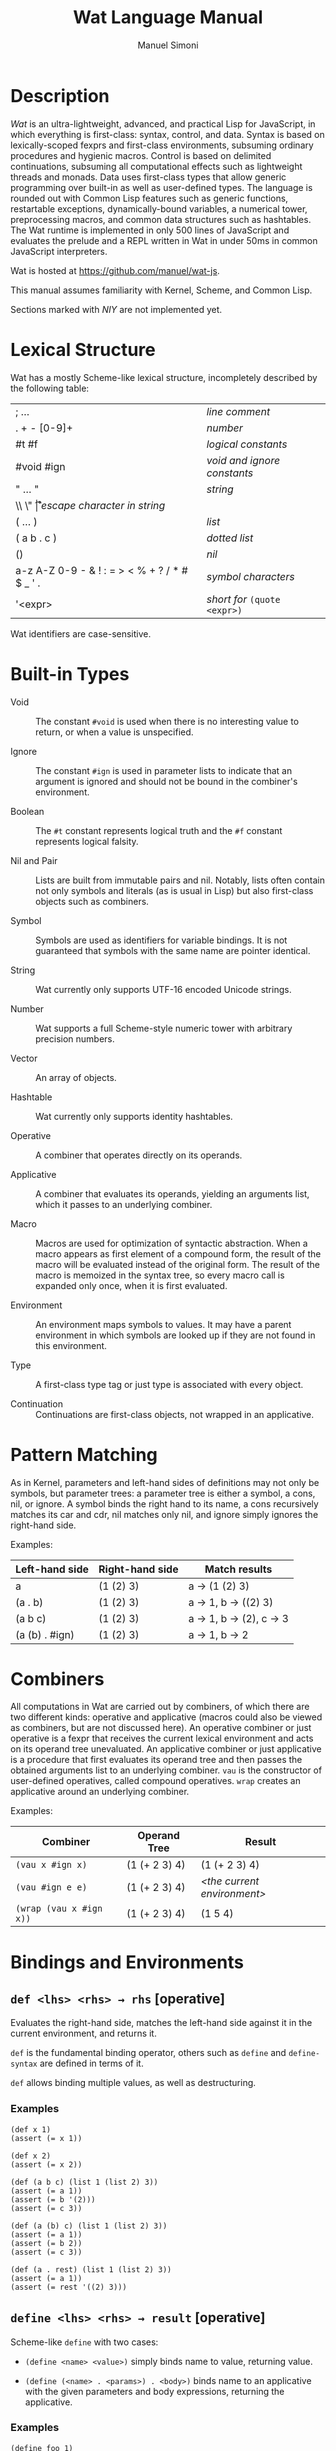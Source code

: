 #+AUTHOR: Manuel Simoni
#+TITLE: Wat Language Manual
#+EMAIL: msimoni@gmail.com
#+OPTIONS: toc:2 num:nil creator:nil
#+STYLE: <link rel="stylesheet" type="text/css" href="stylesheet.css"/>

* Description

/Wat/ is an ultra-lightweight, advanced, and practical Lisp for
JavaScript, in which everything is first-class: syntax, control, and
data.  Syntax is based on lexically-scoped fexprs and first-class
environments, subsuming ordinary procedures and hygienic macros.
Control is based on delimited continuations, subsuming all
computational effects such as lightweight threads and monads.  Data
uses first-class types that allow generic programming over built-in as
well as user-defined types.  The language is rounded out with Common
Lisp features such as generic functions, restartable exceptions,
dynamically-bound variables, a numerical tower, preprocessing macros,
and common data structures such as hashtables.  The Wat runtime is
implemented in only 500 lines of JavaScript and evaluates the prelude
and a REPL written in Wat in under 50ms in common JavaScript
interpreters.

Wat is hosted at <https://github.com/manuel/wat-js>.

This manual assumes familiarity with Kernel, Scheme, and Common Lisp.

Sections marked with /NIY/ are not implemented yet.

* Lexical Structure

Wat has a mostly Scheme-like lexical structure, incompletely described
by the following table:

| ; ...                                         | /line comment/               |
| . + - [0-9]+                                  | /number/                     |
| #t #f                                         | /logical constants/          |
| #void #ign                                    | /void and ignore constants/  |
| " ... "                                       | /string/                     |
| \\ \" \n \r \t                                | /escape character in string/ |
| ( ... )                                       | /list/                       |
| ( a b . c )                                   | /dotted list/                |
| ()                                            | /nil/                        |
| a-z A-Z 0-9 - & ! : = > < % + ? / * # $ _ ' . | /symbol characters/          |
| '<expr>                                       | /short for/ =(quote <expr>)= |

Wat identifiers are case-sensitive.

* Built-in Types

 * Void :: The constant =#void= is used when there is no interesting
   value to return, or when a value is unspecified.

 * Ignore :: The constant =#ign= is used in parameter lists to indicate
   that an argument is ignored and should not be bound in the
   combiner's environment.

 * Boolean :: The =#t= constant represents logical truth and the =#f=
   constant represents logical falsity.

 * Nil and Pair :: Lists are built from immutable pairs and nil.
   Notably, lists often contain not only symbols and literals (as is
   usual in Lisp) but also first-class objects such as combiners.

 * Symbol :: Symbols are used as identifiers for variable bindings.
   It is not guaranteed that symbols with the same name are pointer
   identical.

 * String :: Wat currently only supports UTF-16 encoded Unicode
   strings.

 * Number :: Wat supports a full Scheme-style numeric tower with
   arbitrary precision numbers.

 * Vector :: An array of objects.

 * Hashtable :: Wat currently only supports identity hashtables.

 * Operative :: A combiner that operates directly on its operands.

 * Applicative :: A combiner that evaluates its operands, yielding an
   arguments list, which it passes to an underlying combiner.

 * Macro :: Macros are used for optimization of syntactic abstraction.
   When a macro appears as first element of a compound form, the
   result of the macro will be evaluated instead of the original form.
   The result of the macro is memoized in the syntax tree, so every
   macro call is expanded only once, when it is first evaluated.

 * Environment :: An environment maps symbols to values.  It may have
   a parent environment in which symbols are looked up if they are not
   found in this environment.

 * Type :: A first-class type tag or just type is associated with
   every object.

 * Continuation :: Continuations are first-class objects, not wrapped
   in an applicative.

* Pattern Matching

As in Kernel, parameters and left-hand sides of definitions may not
only be symbols, but parameter trees: a parameter tree is either a
symbol, a cons, nil, or ignore.  A symbol binds the right hand to its
name, a cons recursively matches its car and cdr, nil matches only
nil, and ignore simply ignores the right-hand side.

Examples:

| Left-hand side | Right-hand side | Match results         |
|----------------+-----------------+-----------------------|
| a              | (1 (2) 3)       | a → (1 (2) 3)         |
| (a . b)        | (1 (2) 3)       | a → 1, b → ((2) 3)    |
| (a b c)        | (1 (2) 3)       | a → 1, b → (2), c → 3 |
| (a (b) . #ign) | (1 (2) 3)       | a → 1, b → 2          |

* Combiners

All computations in Wat are carried out by combiners, of which there
are two different kinds: operative and applicative (macros could also
be viewed as combiners, but are not discussed here).  An operative
combiner or just operative is a fexpr that receives the current
lexical environment and acts on its operand tree unevaluated.  An
applicative combiner or just applicative is a procedure that first
evaluates its operand tree and then passes the obtained arguments list
to an underlying combiner.  =vau= is the constructor of user-defined
operatives, called compound operatives.  =wrap= creates an applicative
around an underlying combiner.

Examples:

| Combiner                | Operand Tree  | Result                      |
|-------------------------+---------------+-----------------------------|
| =(vau x #ign x)=        | (1 (+ 2 3) 4) | (1 (+ 2 3) 4)               |
| =(vau #ign e e)=        | (1 (+ 2 3) 4) | /<the current environment>/ |
| =(wrap (vau x #ign x))= | (1 (+ 2 3) 4) | (1 5 4)                     |

* Bindings and Environments
** =def <lhs> <rhs> → rhs= [operative]

Evaluates the right-hand side, matches the left-hand side against it
in the current environment, and returns it.

=def= is the fundamental binding operator, others such as =define= and
=define-syntax= are defined in terms of it.

=def= allows binding multiple values, as well as destructuring.

*** Examples

#+BEGIN_EXAMPLE
(def x 1)
(assert (= x 1))

(def x 2)
(assert (= x 2))

(def (a b c) (list 1 (list 2) 3))
(assert (= a 1))
(assert (= b '(2)))
(assert (= c 3))

(def (a (b) c) (list 1 (list 2) 3))
(assert (= a 1))
(assert (= b 2))
(assert (= c 3))

(def (a . rest) (list 1 (list 2) 3))
(assert (= a 1))
(assert (= rest '((2) 3)))
#+END_EXAMPLE

** =define <lhs> <rhs> → result= [operative]

Scheme-like =define= with two cases:

 * =(define <name> <value>)= simply binds name to value, returning value.

 * =(define (<name> . <params>) . <body>)= binds name to an
   applicative with the given parameters and body expressions,
   returning the applicative.

*** Examples

#+BEGIN_EXAMPLE
(define foo 1)
(assert (= foo 1))

(define foo 2)
(assert (= foo 2))

(define (bar) 12)
(assert (= (bar) 12))

(define (bar x y) (+ x y))
(assert (= (bar 1 2) 3))

(define (times number . rest)
  (map (lambda (x) (* number x)) rest))
(assert (= (times 3 1 2 3 4) '(3 6 9 12)))
#+END_EXAMPLE

** =define-syntax <lhs> <rhs> → result= [operative]

Scheme-like =define-syntax= with two cases:

 * =(define-syntax <name> <value>)= simply binds name to value,
   returning value.

 * =(define-syntax (<name> . <params>) <envparam> . <body>)= binds
   name to an operative with the given parameters, environment
   parameter, and body expressions, returning the operative.

*** Examples

#+BEGIN_EXAMPLE
(define-syntax my-quote (vau (x) #ign x))
(assert (= (my-quote foo) 'foo))

(define-syntax (my-when test . exprs) env
  (if (eval test env) (eval (list* begin exprs) env) #void))
(assert (= (my-when #t 1 2 3) 3))
(assert (= (my-when #f 1 2 3) #void))
#+END_EXAMPLE

** =define-macro (<name> . <ptree>) . <body>= [operative]

Defines a new macro with the given name, parameter tree, and body.

*** Examples

#+BEGIN_EXAMPLE
(define-macro (my-let bindings . body)
  (cons (list* lambda (map car bindings) body)
        (map cadr bindings)))
(assert (= 3 (my-let ((x 1) (y 2))
               (+ x y))))

(define-macro (my-when test . exprs)
  (list if test (list* begin exprs) #void))
(assert (= (my-when #t 1 2 3) 3))
(assert (= (my-when #f 1 2 3) #void))
#+END_EXAMPLE

** =set! <env> <lhs> <rhs> → rhs= [operative]

Updates the left-hand side by matching it against the right-hand side
in the given environment.

*** Examples

#+BEGIN_EXAMPLE
(define x 1)
(define x 2)

(set! (current-environment) x 3)
(set! (current-environment) y 4)
(assert (= x 3))
(assert (= y 4))

(set! (current-environment) (x y) (list y x))
(assert (= x 4))
(assert (= y 3))
#+END_EXAMPLE

** =defined? <sym> <env> → boolean= [applicative]

Returns true if a symbol is bound in the environment, false otherwise.

*** Examples

#+BEGIN_EXAMPLE
(define x 1)
(assert (defined? 'x (current-environment)))
(assert (not (defined? 'y (current-environment))))
#+END_EXAMPLE

** =provide <names> . <exprs> → result= [operative]

Performs expressions in a new environment and exports only listed
names to the outer environment.

*** Examples

#+BEGIN_EXAMPLE
(provide (foo bar)
  (define foo 1)
  (define bar 2)
  (define quux 3)
)
(assert (= 1 foo))
(assert (= 2 bar))
(assert (not (defined? 'quux (current-environment))))
#+END_EXAMPLE

** =make-environment [<parent>] → environment= [applicative]

Creates a new empty environment with the given optional parent.

*** Examples

#+BEGIN_EXAMPLE
(define e (make-environment))
(eval (list define 'x 1) e)
(assert (= 1 (eval 'x e)))

(define f (make-environment e))
(assert (= 1 (eval 'x f)))

(eval (list define 'x 2) f)
(assert (= 1 (eval 'x e)))
(assert (= 2 (eval 'x f)))
#+END_EXAMPLE

** =current-environment → environment= [applicative]

Returns the current environment.

*** Examples

#+BEGIN_EXAMPLE
(define x 1)
(assert (=  1 (eval 'x (current-environment))))

(define (foo)
  (let ((y 2))
    (current-environment)))
(assert (= 2 (eval 'y (foo))))
#+END_EXAMPLE

* Combiners and Evaluation
** =vau <ptree> <envp> . <body> → operative= [operative]

Constructs a new compound operative that closes over the current
environment with the given parameter tree, environment parameter, and
body expression.

*** Examples

#+BEGIN_EXAMPLE
(define foo (vau (x) #ign x))
(assert (= '(+ 1 2) (foo (+ 1 2))))

(define bar (vau (x) env (eval x env)))
(assert (= 3 (bar (+ 1 2))))
#+END_EXAMPLE

** =lambda <ptree> . <exprs> → applicative= [operative]

Creates an applicative combiner, as in Scheme.

*** Examples

#+BEGIN_EXAMPLE
(define foo (lambda (x) (+ x 1)))
(assert (= 2 (foo 1)))

(define quux (lambda args args))
(assert (= '(1 2) (quux 1 (+ 1 1))))
#+END_EXAMPLE
    
** =eval <expr> <env> → result= [applicative]

Evaluates the expression in the given environment.

*** Examples

#+BEGIN_EXAMPLE
(assert (= 4 (eval (list + 2 2) (current-environment))))
#+END_EXAMPLE

** =apply <apv> <args> → result= [applicative]

Applies an applicative to an arguments list.

*** Examples

#+BEGIN_EXAMPLE
(assert (= 4 (apply + (list 2 2))))
#+END_EXAMPLE

** =wrap <cmb> → applicative= [applicative]

Returns an applicative around an underlying combiner.

*** Examples

#+BEGIN_EXAMPLE
(define id (vau (x) #ign x))
(assert (= '(+ 1 2) (id (+ 1 2))))
(assert (= 3 ((wrap id) (+ 1 2))))
#+END_EXAMPLE

** =unwrap <cmb> → combiner= [applicative]

Returns the underlying combiner of an applicative.

*** Examples

#+BEGIN_EXAMPLE
(define foo (lambda (a b) (+ a b)))
(assert (= 7 ((unwrap foo) 3 4)))
#+END_EXAMPLE

** =quote <form> → form= [operative]

Returns form unevaluated.

*** Examples

#+BEGIN_EXAMPLE
(assert (= '+ (car (quote (+ 2 2)))))
#+END_EXAMPLE

* First-order Control
** =begin . <exprs> → result= [operative]

Evaluates expressions from left to right, returning the value of the
last.  As a special case, =(begin)= returns void.

*** Examples

#+BEGIN_EXAMPLE
(assert (= #void (begin)))
(assert (= 1 (begin 1)))
(assert (= 2 (begin 1 2)))
(assert (= 3 (begin 1 2 3)))
#+END_EXAMPLE

** =if <test> <then> <else> → result= [operative]

Evaluates the test, and if it is false evaluates the else branch,
otherwise evaluates the then branch.

*** Examples

#+BEGIN_EXAMPLE
(assert (= 1 (if #t 1 2)))
(assert (= 2 (if #f 1 2)))
(assert (= 1 (if 'foo 1 2)))
#+END_EXAMPLE

** =when <test> . <forms> → result= [operative]

Evaluates forms if test is true, returns void otherwise.

*** Examples

#+BEGIN_EXAMPLE
(assert (= 2 (when #t 1 2)))
(assert (= #void (when #f 1 2)))
(assert (= 2 (when 'foo 1 2)))
#+END_EXAMPLE

** =unless <test> . <forms> → result= [operative]

Evaluates forms if test is false, returns void otherwise.

*** Examples

#+BEGIN_EXAMPLE
(assert (= #void (unless #t 1 2)))
(assert (= 2 (unless #f 1 2)))
(assert (= #void (unless 'foo 1 2)))
#+END_EXAMPLE

** =cond . <clauses> → result= [operative]

Performs multiple tests.  Each clause is of the form =(<test>
. <body>)=.  Clauses are performed from left to right by evaluating
each clause's test expression until one is not false.  This clause's
body forms are then evaluated and returned.  There is no =else= as in
Scheme, instead =#t= should be used for a default clause.  As a
special case, =(cond)= returns void.

*** Examples

#+BEGIN_EXAMPLE
(define (my-number-type x)
  (cond ((< x 0) 'negative)
        ((> x 0) 'positive)
        (#t 'zero)))
(assert (= 'negative (my-number-type -1)))
(assert (= 'positive (my-number-type 1)))
(assert (= 'zero (my-number-type 0)))
#+END_EXAMPLE

** =loop . <forms> → |= [operative]

Infinite loop.

*** Examples

#+BEGIN_EXAMPLE
(assert
  (= 11
     (block exit 
       (define x 0)
       (loop
         (set! (current-environment) x (+ x 1))
         (when (> x 10)
           (return-from exit x))))))
#+END_EXAMPLE

** =while <test> . <forms> → |= [operative]

Performs forms while test is true.

*** Examples

#+BEGIN_EXAMPLE
(define x 0)
(while (<= x 10)
  (set! (current-environment) x (+ x 1)))
(assert (= x 11))
#+END_EXAMPLE

** =until <test> . <forms> → |= [operative]

Performs forms until test is true.

*** Examples

#+BEGIN_EXAMPLE
(define x 0)
(until (> x 10)
  (set! (current-environment) x (+ x 1)))
(assert (= x 11))
#+END_EXAMPLE

** =dotimes (<var> <count> [<result-form>]) . <forms>= [operative]

Performs body forms repeatedly with the variable bound to integers
from 0 up to but not including the count.  If a result form is
specified, its result will be returned, void otherwise.

*** Examples

#+BEGIN_EXAMPLE
(define x 0)
(define env (current-environment))
(dotimes (i 10)
  (set! env x (+ x 1)))
(assert (= 10 x))

(assert (= 140 (dotimes (i 20 (* i 7)))))

(assert (= #void (dotimes (i 0))))
(assert (= #void (dotimes (i 0 #void))))
(assert (= 1 (dotimes (i 1 i))))
(assert (= #void (dotimes (i 1))))
#+END_EXAMPLE

** =block <name> . <body> → result= [operative]

Performs body forms with name bound to a one-shot escape continuation
that can be invoked with =return-from=.

*** Examples

#+BEGIN_EXAMPLE
(assert (= #void (block foo)))
(assert (= 1 (block foo 1)))
(assert (= 2 (block foo 1 2)))
(assert (= 3 (block foo 1 (return-from foo 3) 2)))

(assert (= 3 (block ret
               (for-each (lambda (x) (when (= 1 (/ x 3)) (return-from ret x)))
                         '(1 2 3 4 5)))))
#+END_EXAMPLE

** =return-from <cont> . [<val>] → |= [operative]

Invokes a one-shot escape continuation bound by =block=, passing it
the given value, or void if no value is given.

An error is signalled if the continuation's extent has ended.

*** Examples

#+BEGIN_EXAMPLE
;(assert (= #void (block foo (return-from foo) 1 2)))
#+END_EXAMPLE

** =unwind-protect <protected> . <cleanup> → result= [operative]

Executes and returns the value of the protected form.  When control
exits the protected form, either normally by a return, or abnormally
through an escape continuation, the cleanup forms are executed.  The
cleanup forms are not executed when the protected form is aborted by
higher-order control.

*** Examples

#+BEGIN_EXAMPLE
(assert (= 1 (unwind-protect 1)))
(assert (= 1 (unwind-protect 1 2)))
(assert (= 1 (unwind-protect 1 2 3)))

(define env (current-environment))

(define x #f)
(assert (= 1 (unwind-protect 1 (set! env x #t))))
(assert (= #t x))
#+END_EXAMPLE

* Dynamic Binding

** =dnew <val> → dynamic= [applicative]

Creates a new dynamically-bound variable with the given global value,
which will be used when there is no dynamic binding.

** =dlet <dynamic> <value> . <exprs> → result= [operative]

Performs expressions with the dynamic variable bound to the value.

** =dref <dynamic> → value= [applicative]

Retrieves the value of a dynamic variable.

* Exception Handling

Wat's exception handling is based on the condition system of Common
Lisp.  Foremost is the ability to continue at the point of an
exception by invoking a restart handler.

** =handle <body> . <handlers> → result= [operative] /NIY/

=handle= establishes exception handlers for the duration of the
evaluation of the body form.  When one of the handlers matches a
thrown exception, it will be called on the stack - i.e. the stack is
not unwound.

Each handler is of the form =(<type> (<var>) . <handler-body>)=.
Handlers are matched against a thrown exception from left to right.
If a thrown exception is of the given type, then the =<handler-body>=
expressions will be executed with the variable =<var>= bound to the
exception.

A handler may handle the exception by performing a nonlocal transfer
of control explicitly with =return-from=, or implicitly with
e.g. =invoke-restart=.  If the handler normally returns, the search
for a handler continues up the stack to the next outer =handle= or
=catch=.  If one of the handlers of a =handle= form matches an
exception, no other handler of that form will be tried if it returns
normally.  If no handler is found, the =default-handler= generic
function is called on the exception.

While a handler body is executed, the current handlers are those that
were established at the time =handle= was called.  In other words,
while the /call/ stack is not unwound when a handler is called, the
/handler/ stack is unwound.  This is analogous to Common Lisp's
[[http://www.nhplace.com/kent/Papers/Condition-Handling-2001.html][condition firewall]].
** =catch <body> . <handlers> → result= [operative] /NIY/

Like =handle=, but unwinds the stack before executing handler, and
simply returns the result of evaluating the handler body.  The handler
may rethrow the exception.

** =throw <exc> . <handlers> → result= [operative] /NIY/

Throws an exception and optionally binds restart handlers that an
exception handler may use to continue computation.  Restart handlers
are installed as if by =catch=, i.e. when a restart is invoked, the
stack is unwound and the result of the restart handler is returned.
=throw= only returns normally if one of its restart handlers is
invoked, otherwise it always invokes the debugger.  The restart
handlers are associated with the thrown exception, and only match
invoked restarts whose =associated-exception= is the thrown exception.

** =default-handler <exc> → result= [generic]  /NIY/

Called on an exception when no handler is found, or when all found
handlers returned normally.  Different exception types may define
different methods.  The default is to do nothing, which will cause
=throw= to invoke the debugger.

** =restart-bind <body> . <handlers> → result= [operative] /NIY/

Executes a body form with restart handlers in effect.  Restart
handlers are installed as if by =catch=, i.e. when a restart is
invoked, the stack is unwound and the result of the restart handler is
returned.  If any condition happens during evaluation of the body, the
restart handlers will be effective.  This is unlike the restart
handlers bound by a =throw=, which are associated with the thrown
exception.  Restart handlers bound by =restart-bind= are not
associated with any exception, and are therefore effective during
handling of any exception during the =restart-bind=-form dynamic
extent.

** =invoke-restart <restart> → result= [applicative] /NIY/

Searches the stack for a restart handler established by a =throw= or
=restart-bind= that matches the restart, unwinds, and evaluates the
handler body.  If no restart handler is found, an exception is thrown.

** =associated-exception <restart> → option= [generic] /NIY/

A restart intended for a restart handler established by =throw= must
have the thrown exception as associated exception.  Its type should
implement a method for this generic function that returns the
restart's associated exception.  The associated exception is an option
type; it is =none= if there is no associated exception, and =(some
<exc>)= for an associated exception.

*** Examples

#+BEGIN_EXAMPLE
(assert (= 1 (handle 1)))
#+END_EXAMPLE

* Higher-order Control

These are the control operators from Dybvig, Jones, and Sabry's
[[http://www.cs.indiana.edu/~dyb/pubs/monadicDC.pdf][/A Monadic
Framework for Delimited Continuations/]] that are able to express all
other delimited control operators.

** =make-prompt → prompt= [applicative]

Creates a fresh prompt.

** =push-prompt <prompt> . <forms> → result= [applicative]

Pushes the continuation-delimiting prompt and executes forms in the
new continuation.

** =take-subcont <prompt> <cont> . <forms> → result= [applicative]

Aborts up to and including the prompt, and performs the forms with
=<cont>= bound to the delimited continuation from the call to
=take-subcont= up to but not including the prompt.

** =push-subcont <cont> . <forms> → result= [applicative]

Prepends the delimited continuation to the current continuation, and
performs forms in the new continuation.

*** Examples

#+BEGIN_EXAMPLE
(assert
  (= (let ((p (make-prompt)))
       (+ 2 (push-prompt p
              (if (take-subcont p k
                    (+ (push-subcont k #f)
                       (push-subcont k #t)))
                  3
                  4))))
     9))
#+END_EXAMPLE

** =shift <prompt> <cont> . <forms> → result=

Wrapper around =take-subcont= with these differences:

 * The continuation is represented as an applicative, not a
   first-class continuation.

 * Immediately restores prompt around body forms.

 * When continuation is invoked, it first pushes the prompt.

* Types
** =make-type → (type tagger untagger)= [applicative]

Returns a list containing:

 * a fresh first-class type;

 * an applicative, the tagger, that takes a value and tags it with the
   type;

 * an applicative, the untagger, that takes a tagged object created by
   the tagger and returns its value.

The untagger only untags objects created by the tagger.

** =type-of <val> → type= [applicative]

Returns an object's type.  Every object has a type, whether built-in
objects or tagged objects.

** =Void=, =Ign=, =Boolean=, =Nil=, =Pair=, =Symbol=, =String=, =Number=, =Applicative=, =Operative=, =Environment=, =Vector=, =Type= [variables]

Type constants for built-in types.

** =void?=, =ign?=, =boolean?=, =null?=, =pair?=, =symbol?=, =string?=, =number?=, =applicative?=, =operative?=, =environment?=, =vector?=, =type?= [applicatives]

Type predicates for built-in types.

* Record Types
** =define-record-type <name> <ctor> <pred> . <fields> → type= [operative]

Defines a new record type with the given name.

=ctor= is of the form =(ctor-name . ctor-args)=.  =ctor-name= is bound
to a function that takes =ctor-args=, which must be record field
names, as arguments, and creates a new instance of the record type
with the given fields initialized to the arguments.

=pred= is bound to a function of one argument that returns true iff an
object is an instance of the record type.

Each element of =fields= is of the form:

 * =(name accessor-name)=, or

 * =(name accessor-name modifier-name)=.

*** Examples

#+BEGIN_EXAMPLE
(define-record-type Person
  (make-person name email)
  person?
  (name get-name set-name!)
  (email get-email set-email!))
#+END_EXAMPLE

* Generic Functions and Methods
** =define-generic (<name> . <args>) . [<body>] → generic= [operative]

Defines a new generic function.  If the optional body expressions are
supplied, a default method is installed that will be used when no
type-specific method is found.

** =define-method (<name> (<self> <type>) . <args>) . <body> → method= [operative]

Adds a method to a generic function.

*** Examples

#+BEGIN_EXAMPLE
(define-generic (->number obj))
(define-method (->number (self Number))
  self)
(define-method (->number (self String))
  (string->number self))
(define-method (->number (self Symbol))
  (string->number (symbol->string self)))
#+END_EXAMPLE

* Common Generic Functionality
** @<code>= <a> <b> → boolean@</code> [generic]

Generic equality predicate.  Different types may attach different
methods to this generic function.  If no method is defined for a type,
falls back to =eq?=.

Methods for the following types are predefined:

 * Two symbols are equal if they have the same string name.

 * Two numbers are equal if they are the same numerically.

 * Two strings are equal if they contain the same code points.

** @<code>/= <a> <b> → boolean@</code> [applicative]

Inequality predicate, defined in terms of @<code>=@</code>.

** =< <a> <b> → boolean= [generic]

Generic binary comparison function.  A method is defined for numbers.

** @<code>>@</code>, @<code><=@</code>, @<code>>=@</code> [applicatives]

Binary comparison functions defined in terms of =<= and @<code>=@</code>.

** =hash-code <obj> → number= [generic]

Generic hash function.  Different types may attach different methods
to this generic function.  If no method is defined for a type, falls
back to =identity-hash-code=.

If two objects are generically equal by @<code>=@</code>, their
generic hash codes must be equal, too.  Conversely, if two objects
have different generic hash codes, they cannot be generically equal.

* Booleans
** =and=, =or= [operatives]

Short-circuiting binary logical connectives.

** =not= [applicative]

Unary logical connective.

* Numbers

** =+=, =-=, =*=, =/=, =%= [applicatives]

The binary applicatives for addition, subtraction, multiplication,
division, and modulo.

** =->number <obj> → number= [generic]

Turns some objects into a number.  Methods are defined for strings and
symbols, which are parsed as numbers.

*** Examples

#+BEGIN_EXAMPLE
(assert (= 3.55 (->number 3.55)))
(assert (= 3.55 (->number "3.55")))
#+END_EXAMPLE

* Strings

** =->string <obj> → string= [generic]

Turns any object into a string.  Methods are defined for all built-in
types.

* Pairs and Lists

** =cons <car> <cdr> → cons= [applicative]

Creates a new cons with the given car and cdr.

** =car <pair> → value= [applicative]

Contents of the Address part of Register.

** =cdr <pair> → value= [applicative]

Contents of the Decrement part of Register.

** =caar=, =cadr=, =cdar=, =cddr= [applicatives]

Combinations of =car= and =cdr=, e.g. =(cadr x)= === =(car (cdr x))=.

** =list . <vals> → list= [applicative]

Constructs a nil-terminated list containing the values.

** =list* . <vals> → list= [applicative]

Constructs a list of the values, terminated by the last value.

* Vectors
** =vector . <elements> → vector= [applicative]

Creates a new vector with the given elements.

** =vector-ref <vector> <index> → element= [applicative]

Returns the vector's element at the given index.

** =vector-set! <vector> <index> <element> → element= [applicative]

Updates the vector's element at the given index and returns it.

** =vector-length <vector> → number= [applicative]

Returns the number of elements in the vector.

* Hashtables
** =Hashtable= [variable], =hashtable?= [applicative] /NIY/

Hashtable type and type predicate.

** =make-hashtable <hashfn> <eqfn> → hashtable= [applicative] /NIY/

Creates a new hashtable with the given hash function and equality function.

** =make-identity-hashtable → hashtable= [applicative]

Creates a new hashtable with =identity-hash-code= as hash function and =eq?= as
equality function.

** =make-generic-hashtable → hashtable= [applicative] /NIY/

Creates a new hashtable with =hash-code= as hash function and
@<code>=@</code> as equality function.

** =hashtable-put! <hashtable> <key> <val> → val= [applicative]

Associates key with value in hashtable.

** =hashtable-get <hashtable> <key> <default> → val= [applicative]

Returns value associated with key from hash, or default value if not
found.

* Options
** =some <value> → option= [applicative]
** =none= [variable]
** =if-option (<name> <option>) <then> . [<else>] → result= [operative]
*** Examples
#+BEGIN_EXAMPLE
(define x-opt (some 12))
(assert (= 12 (if-option (x x-opt) x 0)))
(define x-opt none)
(assert (= 0 (if-option (x x-opt) x 0)))
#+END_EXAMPLE
* System
** =eq? <a> <b> → boolean= [applicative]

Returns true if the two values are pointer identical, false otherwise.

Note: it is advised against using =eq?= except in special
circumstances.  Because not even symbols or small numbers that "are
the same" are guaranteed to be =eq?=, it can be confusing.  The
generic equality predicate @<code>=@</code> should almost always be
used instead.

** =identity-hash-code <obj> → number= [applicative]

Returns the system-determined identity hash code of the object, which
is equal if two objects are =eq?=.  It is unlikely that two different
objects have the same identity hash code.

** =read → form= [applicative]

Reads a form from the console and returns it.

** =display <msg> → msg= [applicative]

Prints a message string to the console and returns it.

** =fail <reason> → |= [applicative]

Halts evaluation with an object describing the reason (typically an error).

** =current-milliseconds → number= [applicative]

Returns the current milliseconds, for some implementation-specific
value of "current milliseconds".

** =time . exprs → number= [operative]

Performs expressions and returns their result, displaying
implementation-specific timing information.

* JavaScript Bridge 

The JavaScript object system is treacherous, so we don't even attempt
to somehow integrate it with Wat's.  It is urged to convert JavaScript
objects to Wat objects as early as possible with =from-js=, and
convert Wat objects to JavaScript objects as late as possible with
=to-js=.  JavaScript objects may not implement all Wat object
functionality, such as identity hash codes.

** =js-global <string> → result= [applicative]

Returns value of JavaScript global variable with given name.

** =js-set-global! <string> <val> → val= [applicative]

Updates value of JavaScript global variable with given name and returns it.

** =js-prop <object> <string> → result= [applicative]

Returns value of JavaScript member variable with given name of object.

** =js-set-prop! <object> <string> <val> → val= [applicative]

Updates value of JavaScript member variable with given name of object
and returns it.

** =js-function <jsfun> → applicative= [applicative]

Creates an applicative that when called will call the given JavaScript
function with the arguments it received.

** =js-method <string> → cmb= [applicative]

Creates an applicative that when called on an object and zero or more
arguments will invoke the method with the given string name of the
object with the given arguments.

** =to-js <obj> → jsobj= [applicative]

Tries to convert a Wat object, such as a string, to a similar
JavaScript object.
 
** =from-js <js-obj> → obj= [applicative]

Tries to convert a JavaScript object, such as a string, to a similar
Wat object.

** =js-callback <cmb> → jsfun= [applicative]

Returns a JS function that, when called, will apply the provided
combiner with the arguments the callback received.

** =define-js-method <name>= [operative]

Defines name as an applicative that when called on an object and
arguments will invoke the named JavaScript method of the object with
the arguments and return the result.  Arguments are transformed to JS
with =to-js= and the result is transformed to Wat with =from-js=.

*** Examples

#+BEGIN_EXAMPLE
(define-js-method toString)
(assert (= "foo" (toString "foo")))
(assert (= "12" (toString 12)))
(assert (= "true" (toString #t)))
(assert (= "false" (toString #f)))
#+END_EXAMPLE

* Examples
** Error Monad

Error monad from Filinski's [[http://www.diku.dk/~andrzej/papers/RM.ps.gz][/Representing Monads/]].  This shows that
delimited continuations allow us to write monadic code - in direct
style.

#+BEGIN_EXAMPLE
(define *default-prompt* (make-prompt))

(define (reflect m) (shift *default-prompt* k (ext k m)))

(define (reify t) (push-prompt *default-prompt* (unit (t))))

(define-record-type Success
  (make-success a)
  success?
  (a get-success))

(define-record-type Error
  (make-error a)
  error?
  (a get-error))

(define (unit a) (make-success a))

(define (ext f m)
  (cond ((success? m) (f (get-success m)))
        ((error? m) m)
        (#t (fail "type error"))))
  
(define (myraise e) (reflect (make-error e)))

(define (myhandle t h)
  (let ((m (reify t)))
    (cond ((success? m) (get-success m))
          ((error? m) (h (get-error m)))
          (#t (fail "type error")))))

(define (monadic* t)
  (myhandle (lambda () (t))
            (lambda (s) s)))

(define-macro (monadic . exprs)
  (list monadic* (list* lambda () exprs)))

;; Monadic code in direct style:

(assert (= 3 (monadic (+ 1 2))))

(assert (= #f (monadic (+ 1 (+ 3 (myraise #f))))))
#+END_EXAMPLE
